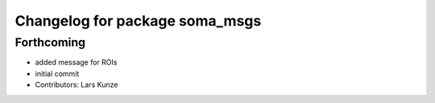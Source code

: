 ^^^^^^^^^^^^^^^^^^^^^^^^^^^^^^^
Changelog for package soma_msgs
^^^^^^^^^^^^^^^^^^^^^^^^^^^^^^^

Forthcoming
-----------
* added message for ROIs
* initial commit
* Contributors: Lars Kunze
